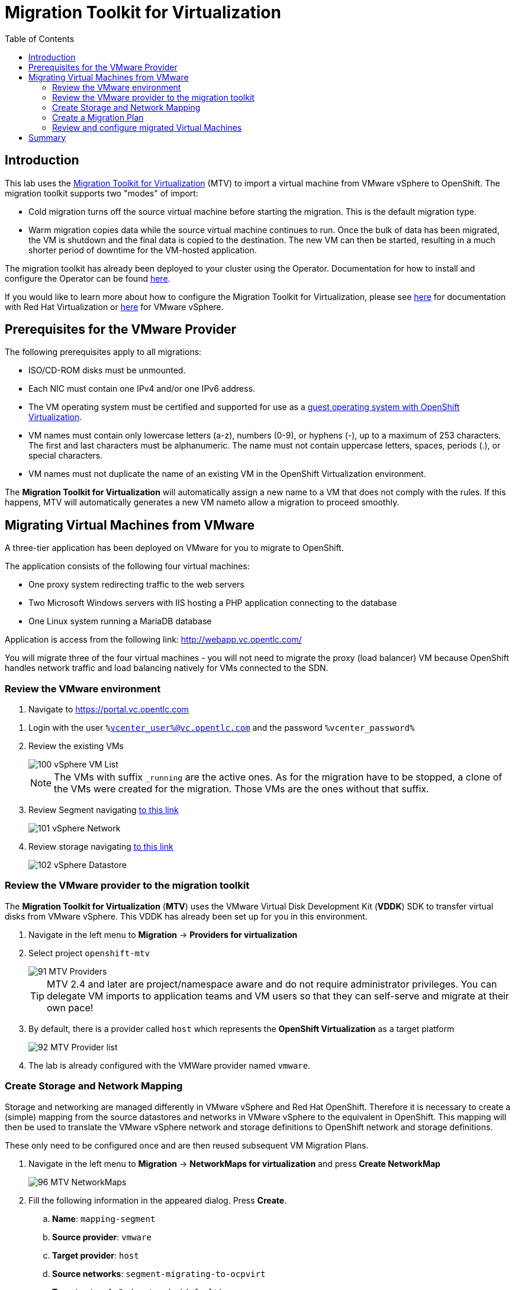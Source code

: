 :scrollbar:
:toc2:

=  Migration Toolkit for Virtualization

== Introduction

This lab uses the https://access.redhat.com/documentation/en-us/migration_toolkit_for_virtualization/[Migration Toolkit for Virtualization] (MTV) to import a virtual machine from VMware vSphere to OpenShift. The migration toolkit supports two "modes" of import:

* Cold migration turns off the source virtual machine before starting the migration. This is the default migration type.
* Warm migration copies data while the source virtual machine continues to run. Once the bulk of data has been migrated, the VM is shutdown and the final data is copied to the destination. The new VM can then be started, resulting in a much shorter period of downtime for the VM-hosted application.

The migration toolkit has already been deployed to your cluster using the Operator. Documentation for how to install and configure the Operator can be found https://access.redhat.com/documentation/en-us/migration_toolkit_for_virtualization/[here].

If you would like to learn more about how to configure the Migration Toolkit for Virtualization, please see https://access.redhat.com/documentation/en-us/migration_toolkit_for_virtualization/2.4/html/installing_and_using_the_migration_toolkit_for_virtualization/prerequisites#rhv-prerequisites_mtv[here] for documentation with Red Hat Virtualization or https://access.redhat.com/documentation/en-us/migration_toolkit_for_virtualization/2.4/html/installing_and_using_the_migration_toolkit_for_virtualization/prerequisites#vmware-prerequisites_mtv[here] for VMware vSphere.

== Prerequisites for the VMware Provider

////
The firewalls must enable traffic over the following ports:

. Network ports required for migrating from VMware vSphere
+
[cols="1,1,1,1,1"]
|===
|*Port*|*Protocol*|*Source*|*Destination*|*Purpose*
|443|TCP|OpenShift nodes|VMware vCenter|VMware provider inventory
Disk transfer authentication
|443|TCP|OpenShift nodes|VMware ESXi hosts|Disk transfer authentication
|902|TCP|OpenShift nodes|VMware ESXi hosts|Disk transfer data copy
|===
////

The following prerequisites apply to all migrations:

* ISO/CD-ROM disks must be unmounted.
* Each NIC must contain one IPv4 and/or one IPv6 address.
* The VM operating system must be certified and supported for use as a link:https://access.redhat.com/articles/973163#ocpvirt[guest operating system with OpenShift Virtualization].
* VM names must contain only lowercase letters (a-z), numbers (0-9), or hyphens (-), up to a maximum of 253 characters. The first and last characters must be alphanumeric. The name must not contain uppercase letters, spaces, periods (.), or special characters.
* VM names must not duplicate the name of an existing VM in the OpenShift Virtualization environment.

The *Migration Toolkit for Virtualization* will automatically assign a new name to a VM that does not comply with the rules. If this happens, MTV will automatically generates a new VM nameto allow a migration to proceed smoothly.

== Migrating Virtual Machines from VMware

A three-tier application has been deployed on VMware for you to migrate to OpenShift.

The application consists of the following four virtual machines:

* One proxy system redirecting traffic to the web servers
* Two Microsoft Windows servers with IIS hosting a PHP application connecting to the database
* One Linux system running a MariaDB database

// WKTBD: Replace with actual link for each student
Application is access from the following link: http://webapp.vc.opentlc.com/

You will migrate three of the four virtual machines - you will not need to migrate the proxy (load balancer) VM because OpenShift handles network traffic and load balancing natively for VMs connected to the SDN.

=== Review the VMware environment

// WKTBD: Replace with link to student's individual account
. Navigate to link:https://portal.vc.opentlc.com/ui/app/folder;nav=v/urn:vmomi:Folder:group-d1:ee1bef3e-6179-4c1f-9d2a-004c7b0df4e5/vms/vms[https://portal.vc.opentlc.com^]

// WKTBD: replace with student's credentials
. Login with the user `%vcenter_user%@vc.opentlc.com` and the password `%vcenter_password%`

. Review the existing VMs
+
image::images/MTV/100_vSphere_VM_List.png[]
+
[NOTE]
The VMs with suffix `_running` are the active ones. As for the migration have to be stopped, a clone of the VMs were created for the migration. Those VMs are the ones without that suffix.

. Review Segment navigating link:https://portal.vc.opentlc.com/ui/app/dvportgroup;nav=n/urn:vmomi:DistributedVirtualPortgroup:dvportgroup-1916:ee1bef3e-6179-4c1f-9d2a-004c7b0df4e5/ports[to this link^]
+
image::images/MTV/101_vSphere_Network.png[]

. Review storage navigating link:https://portal.vc.opentlc.com/ui/app/datastore;nav=s/urn:vmomi:Datastore:datastore-48:ee1bef3e-6179-4c1f-9d2a-004c7b0df4e5/vms/vms[to this link^]
+
image::images/MTV/102_vSphere_Datastore.png[]

=== Review the VMware provider to the migration toolkit

The *Migration Toolkit for Virtualization* (*MTV*) uses the VMware Virtual Disk Development Kit (*VDDK*) SDK to transfer virtual disks from VMware vSphere. This VDDK has already been set up for you in this environment.

. Navigate in the left menu to *Migration* -> *Providers for virtualization*
. Select project `openshift-mtv`
+
image::images/MTV/91_MTV_Providers.png[]
+
[TIP]
MTV 2.4 and later are project/namespace aware and do not require administrator privileges. You can delegate VM imports to application teams and VM users so that they can self-serve and migrate at their own pace!

. By default, there is a provider called `host` which represents the *OpenShift Virtualization* as a target platform
+
image::images/MTV/92_MTV_Provider_list.png[]

. The lab is already configured with the VMWare provider named `vmware`.

////
However, you will need to register the source vCenter system to the Migration Toolkit for Virtualization as a new provider.



. By default, there is a provider called `host` which represents the *OpenShift Virtualization* as a target platform
+
image::images/MTV/92_MTV_Provider_list.png[]

. Press *Create Provider* button in the top right. A dialog it will appear.
+
image::images/MTV/93_MTV_Create_Provider.png[]
+
// WKTBD: replace with student's credentials
. Select *VMware* on the *Provider type* dropdown and fill the following data:
.. *Name*: `vmware`
.. *vCenter host name or IP address*: `portal.vc.opentlc.com`
.. *vCenter user name*: `%vcenter_user%@vc.opentlc.com`
.. *vCenter password*: `%vcenter_password%`
.. *VDDK init image*: `image-registry.openshift-image-registry.svc:5000/openshift/vddk:latest`
.. *SHA-1 fingerprint*: `70:2D:52:D2:D1:A5:A2:75:58:8F:3D:07:D5:7E:E9:73:81:BC:88:A2`
+
image::images/MTV/94_MTV_Fill_Dialog.png[]
.  Press *Create* and wait till the *Status* column is changed to `Ready`
+
image::images/MTV/95_MTV_Provider_Added.png[]

Now MTV knows about your VMware vSphere environment and can connect to it.
////

=== Create Storage and Network Mapping

Storage and networking are managed differently in VMware vSphere and Red Hat OpenShift. Therefore it is necessary to create a (simple) mapping from the source datastores and networks in VMware vSphere to the equivalent in OpenShift. This mapping will then be used to translate the VMware vSphere network and storage definitions to OpenShift network and storage definitions.

These only need to be configured once and are then reused subsequent VM Migration Plans.

. Navigate in the left menu to *Migration* -> *NetworkMaps for virtualization* and press *Create NetworkMap*
+
image::images/MTV/96_MTV_NetworkMaps.png[]

. Fill the following information in the appeared dialog. Press *Create*.
.. *Name*: `mapping-segment`
.. *Source provider*: `vmware`
.. *Target provider*: `host`
.. *Source networks*: `segment-migrating-to-ocpvirt`
.. *Target network*: `Pod network (default)`
+
image::images/MTV/97_Add_VMWARE_Mapping_Network.png[]

. Ensure the created mapping has the *Status* `Ready`
+
image::images/MTV/98_List_VMWARE_Mapping_Network.png[]

. Navigate in the left menu to *Migration* -> *StorageMaps for virtualization* and press *Create StorageMap*
+
image::images/MTV/99_MTV_StorageMaps.png[]

. Fill the following information. Press *Create*.
.. *Name*: `mapping-datastore`
.. *Source provider*: `vmware`
.. *Target provider*: `host`
.. *Source storage*: `WorkloadDatastore`
.. *Target storage classs*: `ocs-storagecluster-ceph-rbd (default)`
+
image::images/MTV/100_Add_VMWARE_Mapping_Storage.png[]

. Ensure the created mapping has the *Status* `Ready`
+
image::images/MTV/101_List_VMWARE_Mapping_Storage.png[]

=== Create a Migration Plan

Now that you have the virtualization provider and the two mappings (network & storage) you can create a Migration Plan - this plan selects which VMs to migrate from VMware vSphere to Red Hat OpenShift Virtualization and how to execute the migration (cold / warm, network mapping, storage mapping, pre- / post-hooks, etc.).

. Navigate in the left menu to *Migration* -> *Plans for virtualization* and press *Create plan*
+
image::images/MTV/102_Create_VMWARE_Plan.png[]

. On the wizard fill the following information on the *General settings* step. Press *Next* when done.
.. *Plan name*: `move-webapp-vmware`
.. *Source provider*: `vmware`
.. *Target provider*: `host`
.. *Target namespace*: `vmexamples`
+
image::images/MTV/52_General_VMWARE_Plan.png[]

. On the next step, select `All datacenters`  and press *Next*
+
image::images/MTV/53_VM_Filter_VMWARE_Plan.png[]

. On the next step select  all the VMs. Press *Next*:
+
image::images/MTV/54_VM_Select_VMWARE_Plan.png[]

. On the *Network mapping* step select `mapping-segment` and press *Next*
+
image::images/MTV/55_Network_VMWARE_Plan.png[]

. On the *Storage mapping* step select `mapping-datastore` and press *Next*
+
image::images/MTV/56_Storage_VMWARE_Plan.png[]

. Press *Next* on the steps *Type* and *Hooks*

. Review the configuration specified and press *Finish*
+
image::images/MTV/57_Finish_VMWARE_Plan.png[]

. Ensure the status for the plan is *Ready*
+
image::images/MTV/58_Ready_VMWARE_Plan.png[]

. Press *Start* to begin the migration of the three VMs

. After around 10 minutes the migration is completed
+
image::images/MTV/59_Completed_VMWARE_Plan.png[]
+
[IMPORTANT]
====
Having many participants performing the same task in parallel can cause this task perform slower than in a real environment. Please be patient.
====

=== Review and configure migrated Virtual Machines

Your VMs have now been migrated and can be started on OpenShift Virtualization. You could connect to the VM consoles and interact with them as you would have in VMware vCenter.

However, the VMs are not connected to each other yet - this is because we connected the VMs to the SDN, which works a little bit differently than the external network the VMs were previously connected to.

A load balancer on OpenShift is called a *Service*. You will create this shortly. But the service selects the recipients of the traffic that it load balances via labels assigned to the targets. Currently the VMs do not have a label assigned yet.

In order to successfully assocaite the  VMs with the Service, we need to do the following:

* Add a label to the VMs. We will use the same label for both Windows IIS servers because they are both behind the same load balancer.
* Create the service to make the two Windows IIS servers available for other workloads on the cluster. OpenShift will automatically make the load balancer internally accessible using the name of the Service as the DNS name.
* Make the service available outside of OpenShift by creating a *Route*.

. From the OpenShift console, navigate to *Virtualization* -> *VirtualMachines* and ensure the migrated VMs successfully imported and are running.
+
image::images/MTV/60_VMWARE_VMs_List.png[]
+
[NOTE]
====
Ensure you select the project `vmexamples`
====

. Access to the `winweb01` and navigate to the *YAML* tab.
. Find the `spec:` section and under the `template.metadata` add the following lines to label the VM resources:
+
[%nowrap]
----
      labels:
        env: webapp
----
+
[IMPORTANT]
====
Make sure to get the indentation exactly right - just like in the screenshot below.
====
+
image::images/MTV/61_VMWARE_VMs_YAML.png[]

. *Repeat* the process for the VM `winweb02`.

. Start the _Virtual Machines_ `database`, `winweb01` and `winweb02`
.. Ensure the VMs are properly working by accessing to the console tab of each VM.

. Navigate to *Networking* -> *Services* and press *Create Service*. Remember the label that you added to your VMs (`env=webapp`)? Here you see that the Service uses that label in its selector to pick which VMs to route traffic to.
. Replace the YAML with the following definition
+
[source,yaml]
----
apiVersion: v1
kind: Service
metadata:
  name: webapp
  namespace: vmexamples
spec:
  selector:
    env: webapp
  ports:
    - protocol: TCP
      port: 80
      targetPort: 80
----

. Press *Create*.

. Now the Windows IIS are accessible from within the OpenShift cluster. Other virtual machines are able to access them using the DNS name `webapp.vmexamples`. However, since these web servers are the front end to an externally accessible appliaction, we will expose them using a *Route*.
+
Navigate to *Networking* -> *Routes* in the left navigation menu. Press *Create Route* and fill the following information:
+
.. *Name*: `route-webapp`
.. *Service*: `webapp`
.. *Target port*: `80 -> 80 (TCP)`
. Press *Create*
+
[NOTE]
====
OpenShift can automatically (re)encrypt traffic entering the cluster via a Route, however we don't need to use TLS for this application. The *Secure Route* option should not be checked.
====
+
image::images/MTV/63_VMWARE_VMs_Create_Route.png[]

. Navigate to the address shown in *Location* field
+
image::images/MTV/64_VMWARE_VMs_URL.png[]

. When the page loads you will see an error. This is because the Windows web servers are not able to resolve the internal name `database` to connect to the database VM.
+
To fix the connectivity issue, we need to create another Service for the database VM so that it is discoverable by other VMs connected to the SDN. Note that because this database does *not* need to be accessible from outside of the OpenShift environment you do not need to create a route for this service.
+
Navigate to *Networking* -> *Services* and press *Create service*. Replace the YAML with the following definition
+
[source,yaml]
----
apiVersion: v1
kind: Service
metadata:
  name: database
  namespace: vmexamples
spec:
  selector:
    vm.kubevirt.io/name: database
  ports:
    - protocol: TCP
      port: 3306
      targetPort: 3306
----
+
[NOTE]
====
In this example the service is simply using a selector of the VM's name. This is a default label that is automatically added to all VMs. Since there is only one VM that matches the selector, the service will not load balance to the database, instead we're using the Service for discovery via the internal DNS name.
====

. Reload the webapp URL and expect to get the proper result
+
image::images/MTV/65_VMWARE_VMs_URL.png[]

== Summary

In addition to the Migration Toolkit for Virtualization, there are three other migration toolkits. The combination of these can be used to move many workloads into and within OpenShift clusters depending on your organiation's needs. 

* https://developers.redhat.com/products/mtr/overview[Migration Toolkit for Runtimes] - Assist and accelerate Java application modernization and migration.
* https://access.redhat.com/documentation/en-us/migration_toolkit_for_applications/[Migration Toolkit for Applications] - Accelerate large-scale application modernization efforts to containers and Kubernetes.
* https://docs.openshift.com/container-platform/4.12/migration_toolkit_for_containers/about-mtc.html[Migration Toolkit for Containers] - Migrate stateful application workloads between OpenShift clusters.

For more information about these, please reach out to your Red Hat account team.

In this module you explored how to migrate virtual machines from VMware vSphere to Red Hat OpenShift Virtualization. You have migrated a web application containing two Windows systems and a Linux system. You used OpenShift features to provide networking access to the application and you learned to create services to provide access internal in the project.
